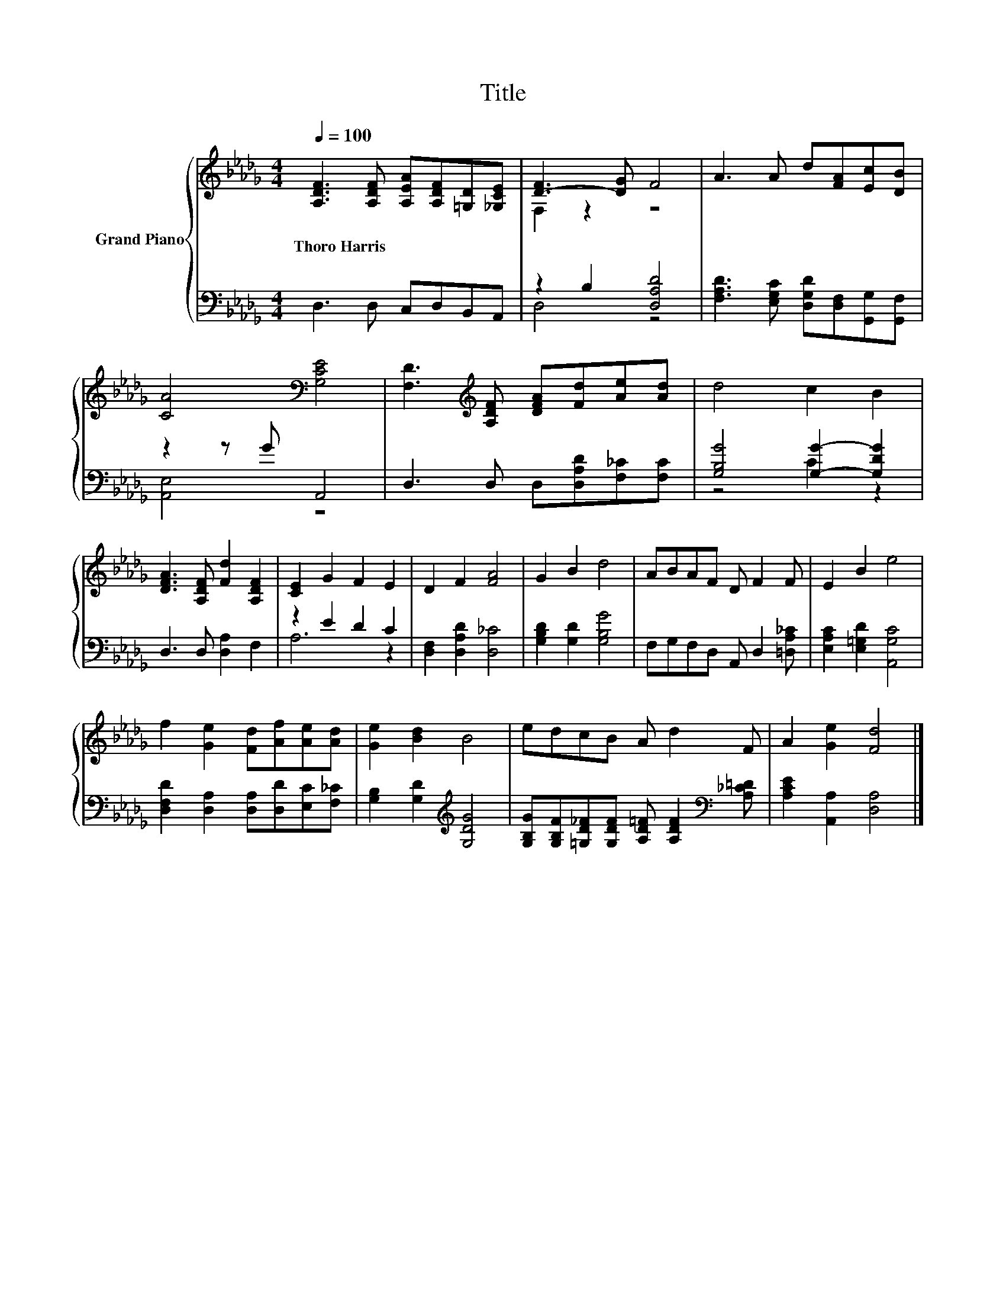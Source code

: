 X:1
T:Title
%%score { ( 1 3 ) | ( 2 4 ) }
L:1/8
Q:1/4=100
M:4/4
K:Db
V:1 treble nm="Grand Piano"
V:3 treble 
V:2 bass 
V:4 bass 
V:1
 [A,DF]3 [A,DF] [A,EA][A,DF][=G,D][_G,CE] | [D-F]3 [DG] F4 | A3 A d[FA][Ec][DB] | %3
w: Thoro~Harris * * * * *|||
 [CA]4[K:bass] [G,CE]4 | [F,D]3[K:treble] [A,DF] [DFA][Fd][Ae][Ad] | d4 c2 B2 | %6
w: |||
 [DFA]3 [A,DF] [Fd]2 [A,DF]2 | [CE]2 G2 F2 E2 | D2 F2 [FA]4 | G2 B2 d4 | ABAF D F2 F | E2 B2 e4 | %12
w: ||||||
 f2 [Ge]2 [Fd][Af][Ae][Ad] | [Ge]2 [Bd]2 B4 | edcB A d2 F | A2 [Ge]2 [Fd]4 |] %16
w: ||||
V:2
 D,3 D, C,D,B,,A,, | z2 B,2 [D,A,D]4 | [F,A,D]3 [E,G,C] [D,G,D][D,F,][G,,G,][G,,F,] | z2 z G A,,4 | %4
 D,3 D, D,[D,A,D][F,_C][F,C] | [G,B,G]4 [G,G]2- [G,DG]2 | D,3 D, [D,A,]2 F,2 | z2 E2 D2 C2 | %8
 [D,F,]2 [D,A,D]2 [D,_C]4 | [G,B,D]2 [G,D]2 [G,B,G]4 | F,G,F,D, A,, D,2 [=D,A,_C] | %11
 [E,A,C]2 [E,=G,D]2 [A,,G,C]4 | [D,F,D]2 [D,A,]2 [D,A,][D,D][E,C][F,_C] | %13
 [G,B,]2 [G,D]2[K:treble] [G,DG]4 | [G,B,G][G,B,F][=G,D_F][G,DF] [A,D=F] [A,DF]2[K:bass] [A,_C=D] | %15
 [A,CE]2 [A,,A,]2 [D,A,]4 |] %16
V:3
 x8 | F,2 z2 z4 | x8 | x4[K:bass] x4 | x3[K:treble] x5 | x8 | x8 | x8 | x8 | x8 | x8 | x8 | x8 | %13
 x8 | x8 | x8 |] %16
V:4
 x8 | D,4 z4 | x8 | [A,,E,]4 z4 | x8 | z4 C2 z2 | x8 | A,6 z2 | x8 | x8 | x8 | x8 | x8 | %13
 x4[K:treble] x4 | x7[K:bass] x | x8 |] %16

